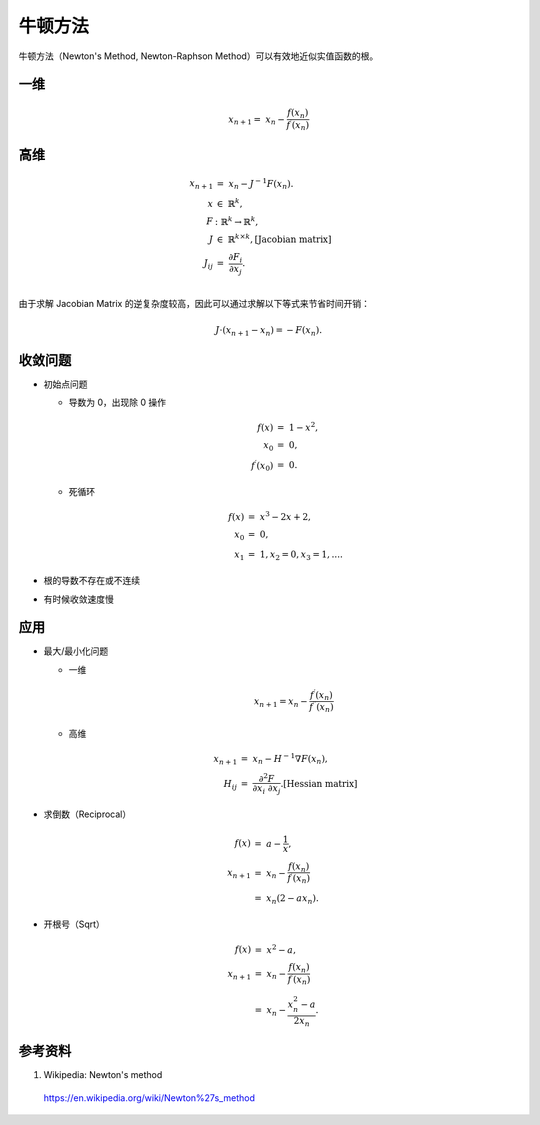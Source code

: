 牛顿方法
=============

牛顿方法（Newton's Method, Newton-Raphson Method）可以有效地近似实值函数的根。


一维
----------

.. math::

    x_{n+1} = \  x_n - \frac{f(x_n)}{f^{\prime}(x_n)}

.. image:: ./05_newton.gif
  :width: 420px
  :align: center


高维
------------

.. math::

    x_{n+1} &= \  x_n - J^{-1} F(x_n). \\
    x & \in \ \mathbb{R}^k,\\
    F & : \ \mathbb{R}^k \rightarrow \mathbb{R}^k, \\
    J & \in \ \mathbb{R}^{k \times k}, [\text{Jacobian matrix}] \\
    J_{ij} &= \ \frac{\partial F_i}{\partial x_j}.  \\


由于求解 Jacobian Matrix 的逆复杂度较高，因此可以通过求解以下等式来节省时间开销：

.. math::

    J \cdot (x_{n+1} - x_n) = -F(x_n).

收敛问题
------------------

- 初始点问题

  - 导数为 0，出现除 0 操作

    .. math::

        f(x) &=\  1 - x^2,\\
        x_0 &=\  0, \\
        f^{\prime}(x_0) &=\ 0.

  - 死循环

    .. math::

        f(x) &=\  x^3 - 2x + 2,\\
        x_0 &=\  0, \\
        x_1 &=\  1, x_2 = 0, x_3 = 1, ... .

- 根的导数不存在或不连续

- 有时候收敛速度慢

应用
--------------

- 最大/最小化问题

  - 一维

    .. math::

        x_{n+1} = x_n - \frac{f^{\prime}(x_n)}{f^{\prime\prime}(x_n)}

  - 高维

    .. math::

        x_{n+1} &=\ x_n - H^{-1} \nabla F(x_n),\\
        H_{ij} &=\ \frac{\partial^2 F}{\partial x_i \ \partial x_j}. [\text{Hessian matrix}]


- 求倒数（Reciprocal）

  .. math::

      f(x) &=\  a - \frac{1}{x},\\
      x_{n+1} &=\ x_n - \frac{f(x_n)}{f^{\prime}(x_n)} \\
       &=\ x_n (2 - a x_n).

- 开根号（Sqrt）

  .. math::

      f(x) &=\  x^2 - a,\\
      x_{n+1} &=\ x_n - \frac{f(x_n)}{f^{\prime}(x_n)} \\
      &=\ x_n - \frac{x_n^2 - a}{2x_n}.

  .. code-block:: python
    :linenos:

    def Sqrt(a):
        x = a
        while abs(x*x - a) > 1e-3:
            x = x - (x*x - a) / float(2 * x)
        return x


  .. code-block:: cpp
    :linenos:

    // 向下取整，求整数根：二分法
    int sqrt(int x) 
    {
        assert(x >= 0);
        if(x < 2) return x;
        int left = 0;
        int right = x;
        while(left < right-1)
        {
            int mid = left + (right - left) / 2;
            if(mid == x/mid) return mid; // 注意：直接算 mid * mid 会溢出
            if(mid < x/mid) left = mid;
            else right = mid;
        }
        return left;
    }


参考资料
---------------

1. Wikipedia: Newton's method

  https://en.wikipedia.org/wiki/Newton%27s_method
